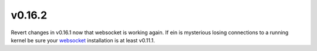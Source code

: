 
.. _changelog_0_16_2:


v0.16.2
-------

Revert changes in v0.16.1 now that websocket is working again. If ein is
mysterious losing connections to a running kernel be sure your `websocket`_
installation is at least v0.11.1.

.. _websocket: https://github.com/ahyatt/emacs-websocket
